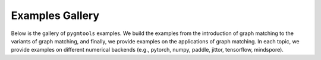 Examples Gallery
=================

Below is the gallery of ``pygmtools`` examples. We build the examples from the introduction of graph matching
to the variants of graph matching, and finally, we provide examples on the applications of graph matching.
In each topic, we provide examples on different numerical backends (e.g., pytorch, numpy, paddle, jittor, tensorflow, mindspore).
